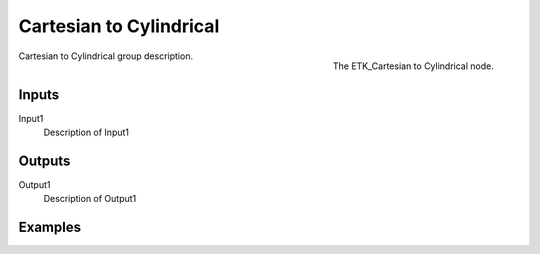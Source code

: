 .. index:: Mapping; Cartesian to Cylindrical
.. _etk-mapping-cartesian_to_cylindrical:

*************************
 Cartesian to Cylindrical
*************************

.. figure:: /images/nodes-cartesian_to_cylindrical.png
   :align: right

   The ETK_Cartesian to Cylindrical node.

Cartesian to Cylindrical group description.


Inputs
=======

Input1
   Description of Input1


Outputs
========

Output1
   Description of Output1

Examples
========

.. todo:: Add example for ETK_Cartesian to Cylindrical
